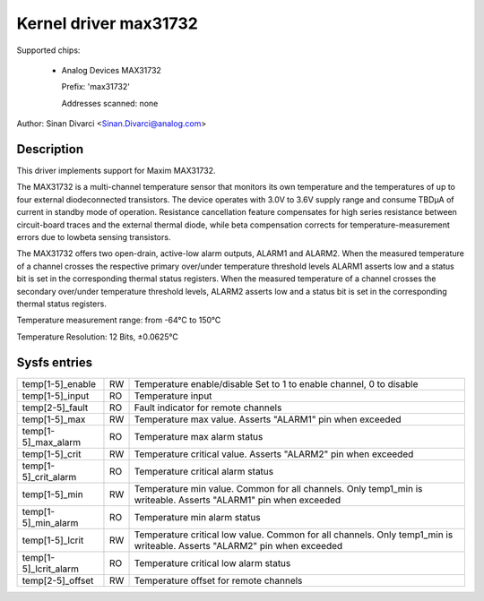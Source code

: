 .. SPDX-License-Identifier: GPL-2.0-or-later

Kernel driver max31732
======================

Supported chips:

  * Analog Devices MAX31732

    Prefix: 'max31732'

    Addresses scanned: none

Author: Sinan Divarci <Sinan.Divarci@analog.com>


Description
-----------

This driver implements support for Maxim MAX31732.

The MAX31732 is a multi-channel temperature sensor that monitors its
own temperature and the temperatures of up to four external diodeconnected
transistors. The device operates with 3.0V to 3.6V supply range
and consume TBDμA of current in standby mode of operation. Resistance
cancellation feature compensates for high series resistance between
circuit-board traces and the external thermal diode, while beta
compensation corrects for temperature-measurement errors due to lowbeta
sensing transistors.

The MAX31732 offers two open-drain, active-low alarm outputs,
ALARM1 and ALARM2. When the measured temperature of a channel
crosses the respective primary over/under temperature threshold levels
ALARM1 asserts low and a status bit is set in the corresponding thermal
status registers. When the measured temperature of a channel crosses the
secondary over/under temperature threshold levels, ALARM2 asserts low
and a status bit is set in the corresponding thermal status registers.

Temperature measurement range: from -64°C to 150°C

Temperature Resolution: 12 Bits, ±0.0625°C

Sysfs entries
-------------

===================== == =======================================================
temp[1-5]_enable      RW Temperature enable/disable
                         Set to 1 to enable channel, 0 to disable
temp[1-5]_input       RO Temperature input
temp[2-5]_fault       RO Fault indicator for remote channels
temp[1-5]_max         RW Temperature max value. Asserts "ALARM1" pin when exceeded
temp[1-5]_max_alarm   RO Temperature max alarm status
temp[1-5]_crit        RW Temperature critical value. Asserts "ALARM2" pin when exceeded
temp[1-5]_crit_alarm  RO Temperature critical alarm status
temp[1-5]_min         RW Temperature min value. Common for all channels.
                         Only temp1_min is writeable. Asserts "ALARM1" pin when exceeded
temp[1-5]_min_alarm   RO Temperature min alarm status
temp[1-5]_lcrit       RW Temperature critical low value. Common for all channels.
                         Only temp1_min is writeable. Asserts "ALARM2" pin when exceeded
temp[1-5]_lcrit_alarm RO Temperature critical low alarm status
temp[2-5]_offset      RW Temperature offset for remote channels
===================== == =======================================================
